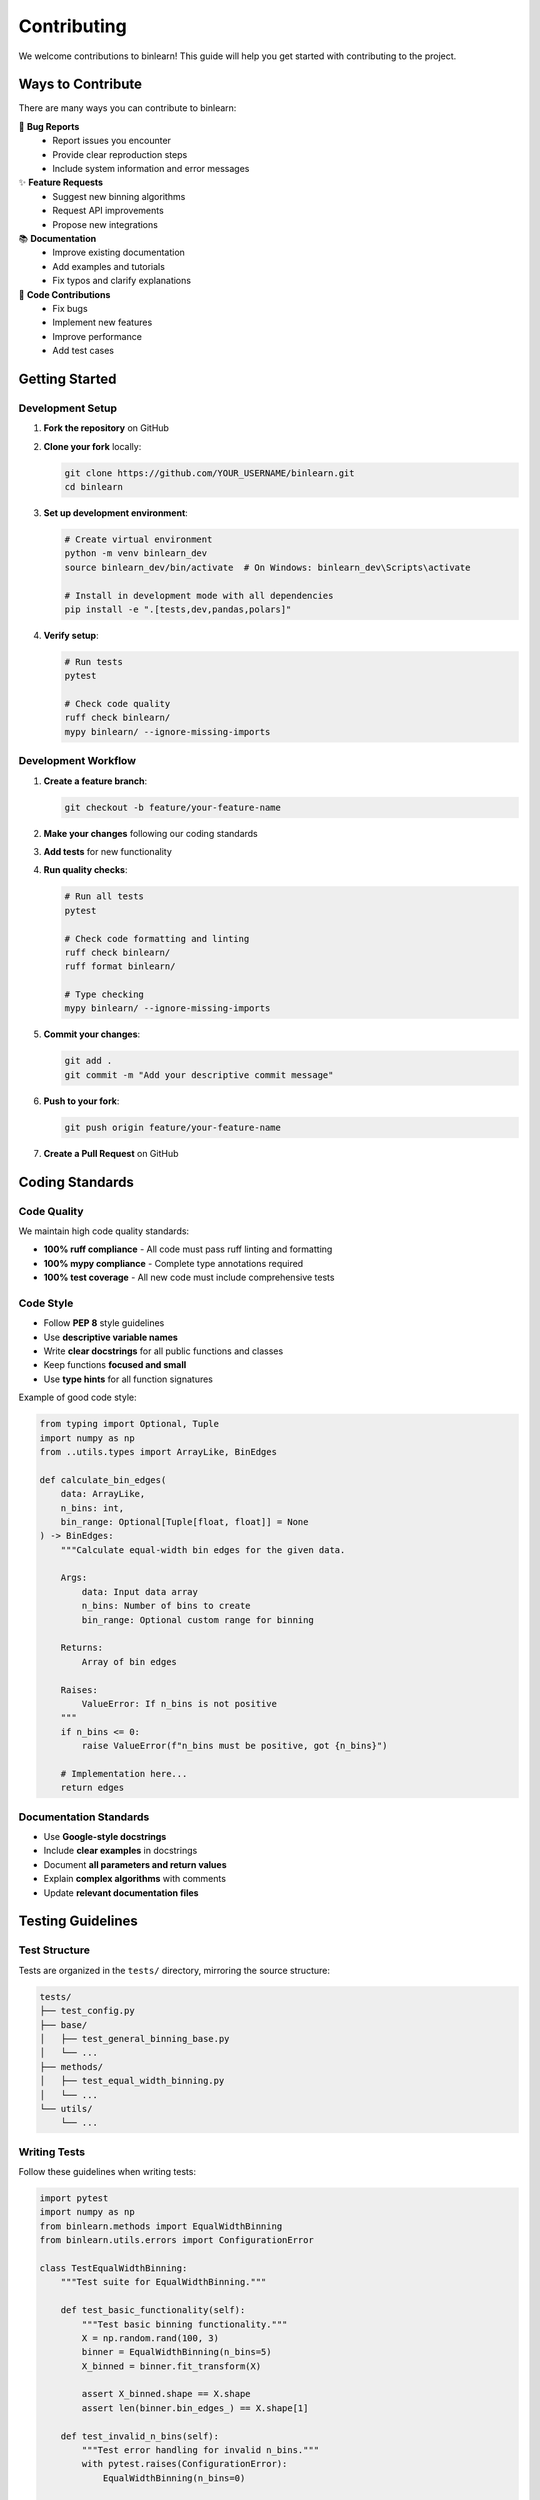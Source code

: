 Contributing
============

We welcome contributions to binlearn! This guide will help you get started with contributing to the project.

Ways to Contribute
------------------

There are many ways you can contribute to binlearn:

🐛 **Bug Reports**
  * Report issues you encounter
  * Provide clear reproduction steps
  * Include system information and error messages

✨ **Feature Requests**
  * Suggest new binning algorithms
  * Request API improvements
  * Propose new integrations

📚 **Documentation**
  * Improve existing documentation
  * Add examples and tutorials
  * Fix typos and clarify explanations

🧪 **Code Contributions**
  * Fix bugs
  * Implement new features
  * Improve performance
  * Add test cases

Getting Started
---------------

Development Setup
~~~~~~~~~~~~~~~~~

1. **Fork the repository** on GitHub
2. **Clone your fork** locally:

   .. code-block:: bash

      git clone https://github.com/YOUR_USERNAME/binlearn.git
      cd binlearn

3. **Set up development environment**:

   .. code-block:: bash

      # Create virtual environment
      python -m venv binlearn_dev
      source binlearn_dev/bin/activate  # On Windows: binlearn_dev\Scripts\activate
      
      # Install in development mode with all dependencies
      pip install -e ".[tests,dev,pandas,polars]"

4. **Verify setup**:

   .. code-block:: bash

      # Run tests
      pytest
      
      # Check code quality
      ruff check binlearn/
      mypy binlearn/ --ignore-missing-imports

Development Workflow
~~~~~~~~~~~~~~~~~~~~

1. **Create a feature branch**:

   .. code-block:: bash

      git checkout -b feature/your-feature-name

2. **Make your changes** following our coding standards
3. **Add tests** for new functionality
4. **Run quality checks**:

   .. code-block:: bash

      # Run all tests
      pytest
      
      # Check code formatting and linting
      ruff check binlearn/
      ruff format binlearn/
      
      # Type checking
      mypy binlearn/ --ignore-missing-imports

5. **Commit your changes**:

   .. code-block:: bash

      git add .
      git commit -m "Add your descriptive commit message"

6. **Push to your fork**:

   .. code-block:: bash

      git push origin feature/your-feature-name

7. **Create a Pull Request** on GitHub

Coding Standards
----------------

Code Quality
~~~~~~~~~~~~

We maintain high code quality standards:

- **100% ruff compliance** - All code must pass ruff linting and formatting
- **100% mypy compliance** - Complete type annotations required
- **100% test coverage** - All new code must include comprehensive tests

Code Style
~~~~~~~~~~

- Follow **PEP 8** style guidelines
- Use **descriptive variable names**
- Write **clear docstrings** for all public functions and classes
- Keep functions **focused and small**
- Use **type hints** for all function signatures

Example of good code style:

.. code-block:: python

   from typing import Optional, Tuple
   import numpy as np
   from ..utils.types import ArrayLike, BinEdges

   def calculate_bin_edges(
       data: ArrayLike,
       n_bins: int,
       bin_range: Optional[Tuple[float, float]] = None
   ) -> BinEdges:
       """Calculate equal-width bin edges for the given data.
       
       Args:
           data: Input data array
           n_bins: Number of bins to create
           bin_range: Optional custom range for binning
           
       Returns:
           Array of bin edges
           
       Raises:
           ValueError: If n_bins is not positive
       """
       if n_bins <= 0:
           raise ValueError(f"n_bins must be positive, got {n_bins}")
           
       # Implementation here...
       return edges

Documentation Standards
~~~~~~~~~~~~~~~~~~~~~~~

- Use **Google-style docstrings**
- Include **clear examples** in docstrings
- Document **all parameters and return values**
- Explain **complex algorithms** with comments
- Update **relevant documentation files**

Testing Guidelines
------------------

Test Structure
~~~~~~~~~~~~~~

Tests are organized in the ``tests/`` directory, mirroring the source structure:

.. code-block:: text

   tests/
   ├── test_config.py
   ├── base/
   │   ├── test_general_binning_base.py
   │   └── ...
   ├── methods/
   │   ├── test_equal_width_binning.py
   │   └── ...
   └── utils/
       └── ...

Writing Tests
~~~~~~~~~~~~~

Follow these guidelines when writing tests:

.. code-block:: python

   import pytest
   import numpy as np
   from binlearn.methods import EqualWidthBinning
   from binlearn.utils.errors import ConfigurationError

   class TestEqualWidthBinning:
       """Test suite for EqualWidthBinning."""
       
       def test_basic_functionality(self):
           """Test basic binning functionality."""
           X = np.random.rand(100, 3)
           binner = EqualWidthBinning(n_bins=5)
           X_binned = binner.fit_transform(X)
           
           assert X_binned.shape == X.shape
           assert len(binner.bin_edges_) == X.shape[1]
       
       def test_invalid_n_bins(self):
           """Test error handling for invalid n_bins."""
           with pytest.raises(ConfigurationError):
               EqualWidthBinning(n_bins=0)
       
       @pytest.mark.parametrize("n_bins", [1, 3, 5, 10])
       def test_different_n_bins(self, n_bins):
           """Test binning with different numbers of bins."""
           X = np.random.rand(50, 2)
           binner = EqualWidthBinning(n_bins=n_bins)
           X_binned = binner.fit_transform(X)
           
           # Check that all values are in expected range
           assert np.all(X_binned >= 0)
           assert np.all(X_binned < n_bins)

Running Tests
~~~~~~~~~~~~~

.. code-block:: bash

   # Run all tests
   pytest
   
   # Run tests with coverage
   pytest --cov=binlearn --cov-report=html
   
   # Run specific test file
   pytest tests/methods/test_equal_width_binning.py
   
   # Run tests matching pattern
   pytest -k "test_basic"

Pull Request Guidelines
-----------------------

Before Submitting
~~~~~~~~~~~~~~~~~

Ensure your pull request meets these requirements:

1. **All tests pass**: ``pytest`` returns no failures
2. **Code quality**: ``ruff check binlearn/`` passes
3. **Type checking**: ``mypy binlearn/ --ignore-missing-imports`` passes
4. **Documentation**: Updated relevant docs and docstrings
5. **Changelog**: Added entry to appropriate section

Pull Request Description
~~~~~~~~~~~~~~~~~~~~~~~~

Include in your PR description:

- **Summary** of changes made
- **Motivation** for the changes
- **Type of change**: bug fix, new feature, documentation, etc.
- **Testing** performed
- **Checklist** of requirements met

Example PR template:

.. code-block:: text

   ## Summary
   
   Adds a new KMeansBinning method that uses K-means clustering to determine optimal bin boundaries.
   
   ## Motivation
   
   Users requested a clustering-based binning method for data with natural groupings.
   
   ## Type of Change
   
   - [x] New feature
   - [ ] Bug fix
   - [ ] Documentation update
   - [ ] Performance improvement
   
   ## Testing
   
   - Added comprehensive test suite with 95% coverage
   - Tested with various data distributions
   - Verified sklearn compatibility
   
   ## Checklist
   
   - [x] All tests pass
   - [x] Code follows style guidelines
   - [x] Self-review completed
   - [x] Documentation updated
   - [x] Changelog entry added

Release Process
---------------

Version Numbering
~~~~~~~~~~~~~~~~~

We use semantic versioning (SemVer):

- **Major** (X.0.0): Breaking changes
- **Minor** (0.X.0): New features, backward compatible
- **Patch** (0.0.X): Bug fixes, backward compatible

Creating Releases
~~~~~~~~~~~~~~~~~

1. Update version in ``binlearn/_version.py``
2. Update ``CHANGELOG.md`` with release notes
3. Create release tag: ``git tag -a v1.2.3 -m "Release v1.2.3"``
4. Push tag: ``git push origin v1.2.3``
5. Create GitHub release from tag

Communication
-------------

Getting Help
~~~~~~~~~~~~

- **GitHub Issues**: For bug reports and feature requests
- **GitHub Discussions**: For questions and general discussion
- **Email**: For security issues or private matters

Community Guidelines
~~~~~~~~~~~~~~~~~~~~

- Be **respectful** and **inclusive**
- **Help others** learn and contribute
- **Stay on topic** in discussions
- **Follow** the project's code of conduct

Recognition
-----------

Contributors are recognized in:

- **README.md**: Major contributors listed
- **Release notes**: Contributions acknowledged
- **GitHub insights**: Contribution history visible

Thank you for contributing to binlearn! 🚀

